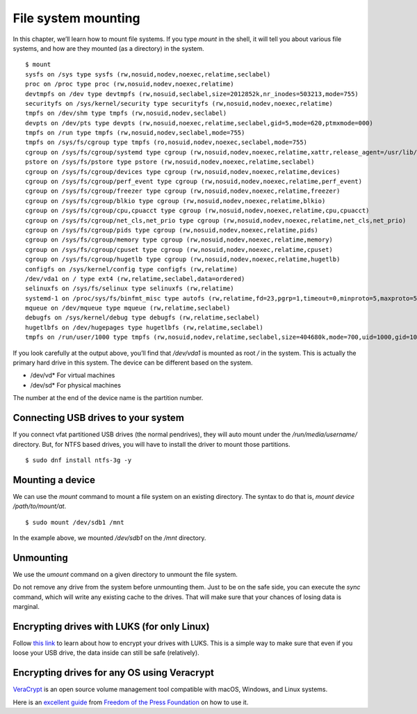 File system mounting
=====================

In this chapter, we’ll learn how to mount file systems.  If you type
*mount* in the shell, it will tell you about various file systems, and
how are they mounted (as a directory) in the system.


.. index:: mount

::

    $ mount
    sysfs on /sys type sysfs (rw,nosuid,nodev,noexec,relatime,seclabel)
    proc on /proc type proc (rw,nosuid,nodev,noexec,relatime)
    devtmpfs on /dev type devtmpfs (rw,nosuid,seclabel,size=2012852k,nr_inodes=503213,mode=755)
    securityfs on /sys/kernel/security type securityfs (rw,nosuid,nodev,noexec,relatime)
    tmpfs on /dev/shm type tmpfs (rw,nosuid,nodev,seclabel)
    devpts on /dev/pts type devpts (rw,nosuid,noexec,relatime,seclabel,gid=5,mode=620,ptmxmode=000)
    tmpfs on /run type tmpfs (rw,nosuid,nodev,seclabel,mode=755)
    tmpfs on /sys/fs/cgroup type tmpfs (ro,nosuid,nodev,noexec,seclabel,mode=755)
    cgroup on /sys/fs/cgroup/systemd type cgroup (rw,nosuid,nodev,noexec,relatime,xattr,release_agent=/usr/lib/systemd/systemd-cgroups-agent,name=systemd)
    pstore on /sys/fs/pstore type pstore (rw,nosuid,nodev,noexec,relatime,seclabel)
    cgroup on /sys/fs/cgroup/devices type cgroup (rw,nosuid,nodev,noexec,relatime,devices)
    cgroup on /sys/fs/cgroup/perf_event type cgroup (rw,nosuid,nodev,noexec,relatime,perf_event)
    cgroup on /sys/fs/cgroup/freezer type cgroup (rw,nosuid,nodev,noexec,relatime,freezer)
    cgroup on /sys/fs/cgroup/blkio type cgroup (rw,nosuid,nodev,noexec,relatime,blkio)
    cgroup on /sys/fs/cgroup/cpu,cpuacct type cgroup (rw,nosuid,nodev,noexec,relatime,cpu,cpuacct)
    cgroup on /sys/fs/cgroup/net_cls,net_prio type cgroup (rw,nosuid,nodev,noexec,relatime,net_cls,net_prio)
    cgroup on /sys/fs/cgroup/pids type cgroup (rw,nosuid,nodev,noexec,relatime,pids)
    cgroup on /sys/fs/cgroup/memory type cgroup (rw,nosuid,nodev,noexec,relatime,memory)
    cgroup on /sys/fs/cgroup/cpuset type cgroup (rw,nosuid,nodev,noexec,relatime,cpuset)
    cgroup on /sys/fs/cgroup/hugetlb type cgroup (rw,nosuid,nodev,noexec,relatime,hugetlb)
    configfs on /sys/kernel/config type configfs (rw,relatime)
    /dev/vda1 on / type ext4 (rw,relatime,seclabel,data=ordered)
    selinuxfs on /sys/fs/selinux type selinuxfs (rw,relatime)
    systemd-1 on /proc/sys/fs/binfmt_misc type autofs (rw,relatime,fd=23,pgrp=1,timeout=0,minproto=5,maxproto=5,direct,pipe_ino=11175)
    mqueue on /dev/mqueue type mqueue (rw,relatime,seclabel)
    debugfs on /sys/kernel/debug type debugfs (rw,relatime,seclabel)
    hugetlbfs on /dev/hugepages type hugetlbfs (rw,relatime,seclabel)
    tmpfs on /run/user/1000 type tmpfs (rw,nosuid,nodev,relatime,seclabel,size=404680k,mode=700,uid=1000,gid=1000)


If you look carefully at the output above, you’ll find that
*/dev/vda1* is mounted as root */* in the system. This is actually the
primary hard drive in this system. The device can be different based
on the system.

- /dev/vd*  For virtual machines
- /dev/sd*  For physical machines

The number at the end of the device name is the partition number.


.. index:: NTFS

Connecting USB drives to your system
-------------------------------------

If you connect vfat partitioned USB drives (the normal pendrives),
they will auto mount under the */run/media/username/* directory.  But,
for NTFS based drives, you will have to install the driver to mount
those partitions.

::

    $ sudo dnf install ntfs-3g -y

.. index:: mount

Mounting a device
-----------------

We can use the *mount* command to mount a file system on an existing
directory. The syntax to do that is, *mount device /path/to/mount/at*.

::

    $ sudo mount /dev/sdb1 /mnt


In the example above, we mounted */dev/sdb1* on the */mnt* directory.


.. index:: umount

Unmounting
-----------

We use the *umount* command on a given directory to unmount the file system.

Do not remove any drive from the system before unmounting them.  Just to be on
the safe side, you can execute the *sync* command, which will write any existing
cache to the drives.  That will make sure that your chances of losing data is
marginal.

Encrypting drives with LUKS (for only Linux)
---------------------------------------------

Follow `this
link <https://kushaldas.in/posts/encrypting-drives-with-luks.html>`_ to
learn about how to encrypt your drives with LUKS. This is a simple way
to make sure that even if you loose your USB drive, the data inside
can still be safe (relatively).


Encrypting drives for any OS using Veracrypt
---------------------------------------------

`VeraCrypt <https://www.veracrypt.fr/en/>`_ is an open source volume
management tool compatible with macOS, Windows, and Linux systems.

Here is an `excellent guide
<https://freedom.press/training/encryption-toolkit-media-makers-veracrypt-guide/>`_
from `Freedom of the Press Foundation <https://freedom.press>`_ on how to use
it.

